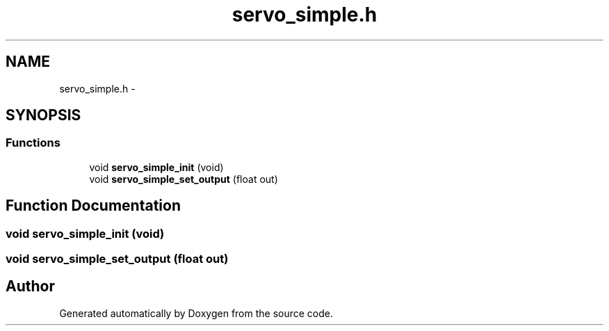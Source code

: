 .TH "servo_simple.h" 3 "Wed Sep 16 2015" "Doxygen" \" -*- nroff -*-
.ad l
.nh
.SH NAME
servo_simple.h \- 
.SH SYNOPSIS
.br
.PP
.SS "Functions"

.in +1c
.ti -1c
.RI "void \fBservo_simple_init\fP (void)"
.br
.ti -1c
.RI "void \fBservo_simple_set_output\fP (float out)"
.br
.in -1c
.SH "Function Documentation"
.PP 
.SS "void servo_simple_init (void)"

.SS "void servo_simple_set_output (float out)"

.SH "Author"
.PP 
Generated automatically by Doxygen from the source code\&.
